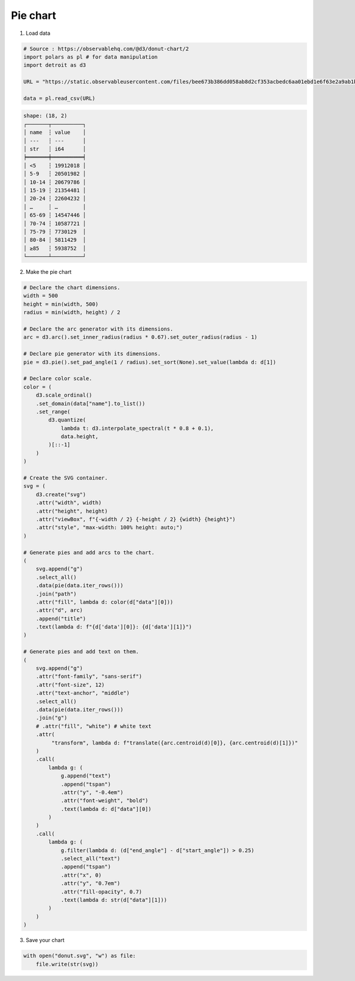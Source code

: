 Pie chart
=========

.. image:: figures/light-donut.svg
   :align: center
   :class: only-light

.. image:: figures/dark-donut.svg
   :align: center
   :class: only-dark

1. Load data

.. code:: python

   # Source : https://observablehq.com/@d3/donut-chart/2
   import polars as pl # for data manipulation
   import detroit as d3

   URL = "https://static.observableusercontent.com/files/bee673b386dd058ab8d2cf353acbedc6aa01ebd1e6f63e2a9ab1b4273c7e6efd1eeea526345e4be7f0012d5db3ec743ef39ad9e6a043c196670bf9658cb02e79?response-content-disposition=attachment%3Bfilename*%3DUTF-8%27%27population-by-age.csv"

   data = pl.read_csv(URL)

.. code::

   shape: (18, 2)
   ┌───────┬──────────┐
   │ name  ┆ value    │
   │ ---   ┆ ---      │
   │ str   ┆ i64      │
   ╞═══════╪══════════╡
   │ <5    ┆ 19912018 │
   │ 5-9   ┆ 20501982 │
   │ 10-14 ┆ 20679786 │
   │ 15-19 ┆ 21354481 │
   │ 20-24 ┆ 22604232 │
   │ …     ┆ …        │
   │ 65-69 ┆ 14547446 │
   │ 70-74 ┆ 10587721 │
   │ 75-79 ┆ 7730129  │
   │ 80-84 ┆ 5811429  │
   │ ≥85   ┆ 5938752  │
   └───────┴──────────┘

2. Make the pie chart

.. code:: python

   # Declare the chart dimensions.
   width = 500
   height = min(width, 500)
   radius = min(width, height) / 2

   # Declare the arc generator with its dimensions.
   arc = d3.arc().set_inner_radius(radius * 0.67).set_outer_radius(radius - 1)

   # Declare pie generator with its dimensions.
   pie = d3.pie().set_pad_angle(1 / radius).set_sort(None).set_value(lambda d: d[1])

   # Declare color scale.
   color = (
       d3.scale_ordinal()
       .set_domain(data["name"].to_list())
       .set_range(
           d3.quantize(
               lambda t: d3.interpolate_spectral(t * 0.8 + 0.1),
               data.height,
           )[::-1]
       )
   )

   # Create the SVG container.
   svg = (
       d3.create("svg")
       .attr("width", width)
       .attr("height", height)
       .attr("viewBox", f"{-width / 2} {-height / 2} {width} {height}")
       .attr("style", "max-width: 100% height: auto;")
   )

   # Generate pies and add arcs to the chart.
   (
       svg.append("g")
       .select_all()
       .data(pie(data.iter_rows()))
       .join("path")
       .attr("fill", lambda d: color(d["data"][0]))
       .attr("d", arc)
       .append("title")
       .text(lambda d: f"{d['data'][0]}: {d['data'][1]}")
   )

   # Generate pies and add text on them.
   (
       svg.append("g")
       .attr("font-family", "sans-serif")
       .attr("font-size", 12)
       .attr("text-anchor", "middle")
       .select_all()
       .data(pie(data.iter_rows()))
       .join("g")
       # .attr("fill", "white") # white text
       .attr(
            "transform", lambda d: f"translate({arc.centroid(d)[0]}, {arc.centroid(d)[1]})"
       )
       .call(
           lambda g: (
               g.append("text")
               .append("tspan")
               .attr("y", "-0.4em")
               .attr("font-weight", "bold")
               .text(lambda d: d["data"][0])
           )
       )
       .call(
           lambda g: (
               g.filter(lambda d: (d["end_angle"] - d["start_angle"]) > 0.25)
               .select_all("text")
               .append("tspan")
               .attr("x", 0)
               .attr("y", "0.7em")
               .attr("fill-opacity", 0.7)
               .text(lambda d: str(d["data"][1]))
           )
       )
   )

3. Save your chart

.. code:: python

   with open("donut.svg", "w") as file:
       file.write(str(svg))

